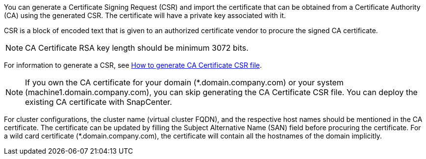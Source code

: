 You can generate a Certificate Signing Request (CSR) and import the certificate that can be obtained from a Certificate Authority (CA) using the generated CSR. The certificate will have a private key associated with it.

CSR is a block of encoded text that is given to an authorized certificate vendor to procure the signed CA certificate.

NOTE: CA Certificate RSA key length should be minimum 3072 bits.

For information to generate a CSR, see https://kb.netapp.com/Advice_and_Troubleshooting/Data_Protection_and_Security/SnapCenter/How_to_generate_CA_Certificate_CSR_file[How to generate CA Certificate CSR file^].

NOTE: If you own the CA certificate for your domain (*.domain.company.com) or your system (machine1.domain.company.com), you can skip generating the CA Certificate CSR file.  You can deploy the existing CA certificate with SnapCenter.

For cluster configurations, the cluster name (virtual cluster FQDN), and the respective host names should be mentioned in the CA certificate.  The certificate can be updated by filling the  Subject Alternative Name (SAN) field before procuring the certificate.  For a wild card certificate (*.domain.company.com), the certificate will contain all the hostnames of the domain implicitly.
